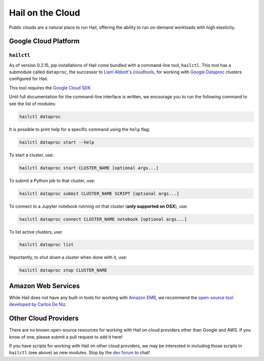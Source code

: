 .. _sec-hail_on_the_cloud:

=================
Hail on the Cloud
=================

Public clouds are a natural place to run Hail, offering the ability to run
on-demand workloads with high elasticity.

Google Cloud Platform
---------------------

``hailctl``
~~~~~~~~~~~

As of version 0.2.15, pip installations of Hail come bundled with a command-line
tool, ``hailctl``. This tool has a submodule called ``dataproc``, the successor
to `Liam Abbott's cloudtools <https://github.com/Nealelab/cloudtools>`__, for
working with `Google Dataproc <https://cloud.google.com/dataproc/>`__ clusters
configured for Hail.

This tool requires the `Google Cloud SDK <https://cloud.google.com/sdk/gcloud/>`__.

Until full documentation for the command-line interface is written, we encourage
you to run the following command to see the list of modules:

.. code-block:: text

    hailctl dataproc

It is possible to print help for a specific command using the ``help`` flag:

.. code-block:: text

    hailctl dataproc start --help

To start a cluster, use:

.. code-block:: text

    hailctl dataproc start CLUSTER_NAME [optional args...]

To submit a Python job to that cluster, use:

.. code-block:: text

    hailctl dataproc submit CLUSTER_NAME SCRIPT [optional args...]

To connect to a Jupyter notebook running on that cluster (**only supported on OSX**),
use:

.. code-block:: text

    hailctl dataproc connect CLUSTER_NAME notebook [optional args...]

To list active clusters, use:

.. code-block:: text

    hailctl dataproc list

Importantly, to shut down a cluster when done with it, use:

.. code-block:: text

    hailctl dataproc stop CLUSTER_NAME

Amazon Web Services
-------------------

While Hail does not have any built-in tools for working with
`Amazon EMR <https://aws.amazon.com/emr/>`__, we recommend the `open-source
tool developed by Carlos De Niz <https://github.com/hms-dbmi/hail-on-AWS-spot-instances>`__.

Other Cloud Providers
---------------------

There are no known open-source resources for working with Hail on cloud
providers other than Google and AWS. If you know of one, please submit a pull
request to add it here!

If you have scripts for working with Hail on other cloud providers, we may be
interested in including those scripts in ``hailctl`` (see above) as new
modules. Stop by the `dev forum <https://dev.hail.is>`__ to chat!